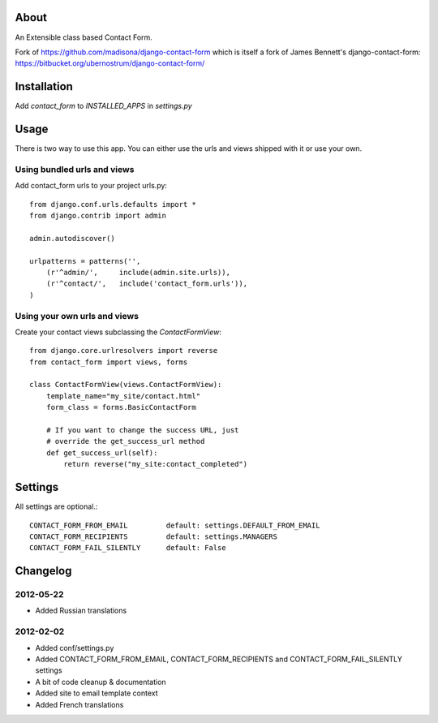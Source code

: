 About
=====

An Extensible class based Contact Form.

Fork of https://github.com/madisona/django-contact-form which is itself 
a fork of James Bennett's django-contact-form: 
https://bitbucket.org/ubernostrum/django-contact-form/


Installation
============

Add `contact_form` to `INSTALLED_APPS` in `settings.py`


Usage
=====

There is two way to use this app. You can either use the urls and views shipped with it or use your own.

Using bundled urls and views
----------------------------

Add contact_form urls to your project urls.py::

    from django.conf.urls.defaults import *
    from django.contrib import admin

    admin.autodiscover()

    urlpatterns = patterns('',
        (r'^admin/',     include(admin.site.urls)),
        (r'^contact/',   include('contact_form.urls')),
    )

Using your own urls and views
-----------------------------

Create your contact views subclassing the `ContactFormView`::

    from django.core.urlresolvers import reverse
    from contact_form import views, forms

    class ContactFormView(views.ContactFormView):
        template_name="my_site/contact.html"
        form_class = forms.BasicContactForm

        # If you want to change the success URL, just
        # override the get_success_url method
        def get_success_url(self):
            return reverse("my_site:contact_completed")


Settings
========

All settings are optional.::

    CONTACT_FORM_FROM_EMAIL         default: settings.DEFAULT_FROM_EMAIL
    CONTACT_FORM_RECIPIENTS         default: settings.MANAGERS
    CONTACT_FORM_FAIL_SILENTLY      default: False


Changelog
=========

2012-05-22
----------

* Added Russian translations

2012-02-02
----------

* Added conf/settings.py
* Added CONTACT_FORM_FROM_EMAIL, CONTACT_FORM_RECIPIENTS and CONTACT_FORM_FAIL_SILENTLY settings
* A bit of code cleanup & documentation
* Added site to email template context
* Added French translations


